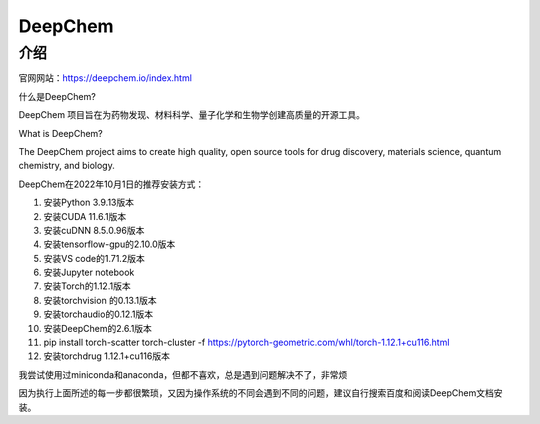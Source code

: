 DeepChem
=================

介绍
---------------

官网网站：https://deepchem.io/index.html

什么是DeepChem?

DeepChem 项目旨在为药物发现、材料科学、量子化学和生物学创建高质量的开源工具。

What is DeepChem?

The DeepChem project aims to create high quality, open source tools for drug discovery, materials science, quantum chemistry, and biology.

DeepChem在2022年10月1日的推荐安装方式：

1. 安装Python 3.9.13版本
2. 安装CUDA 11.6.1版本
3. 安装cuDNN 8.5.0.96版本
4. 安装tensorflow-gpu的2.10.0版本
5. 安装VS code的1.71.2版本
6. 安装Jupyter notebook
7. 安装Torch的1.12.1版本
8. 安装torchvision 的0.13.1版本
9.  安装torchaudio的0.12.1版本
10. 安装DeepChem的2.6.1版本
11. pip install torch-scatter torch-cluster -f https://pytorch-geometric.com/whl/torch-1.12.1+cu116.html
12. 安装torchdrug 1.12.1+cu116版本


我尝试使用过miniconda和anaconda，但都不喜欢，总是遇到问题解决不了，非常烦

因为执行上面所述的每一步都很繁琐，又因为操作系统的不同会遇到不同的问题，建议自行搜索百度和阅读DeepChem文档安装。